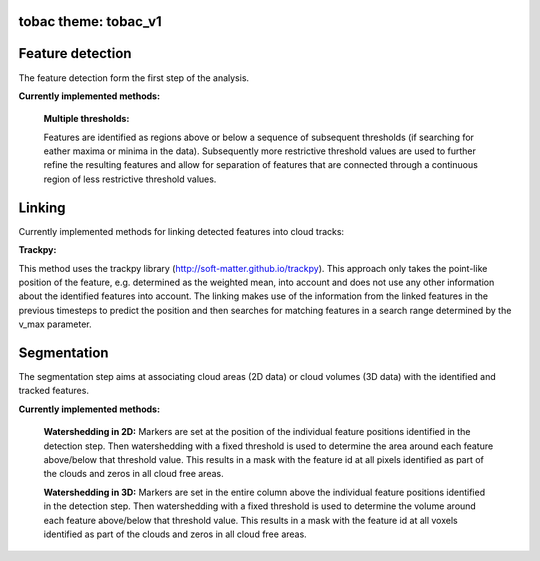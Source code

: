 tobac theme: tobac_v1
---------------------




Feature detection
---------------------

The feature detection form the first step of the analysis.

**Currently implemented methods:**

	**Multiple thresholds:**

	Features are identified as regions above or below a sequence of subsequent thresholds (if searching for eather maxima or minima in the data). Subsequently more restrictive threshold values are used to further refine the resulting features and allow for separation of features that are connected through a continuous region of less restrictive threshold values.

	.. image:: ../images/detection_multiplethresholds.png
            :width: 500 px

Linking
-------
Currently implemented methods for linking detected features into cloud tracks:

**Trackpy:**

This method uses the trackpy library (http://soft-matter.github.io/trackpy). 
This approach only takes the point-like position of the feature, e.g. determined as the weighted mean, into account and does not use any other information about the identified features into account. The linking makes use of the information from the linked features in the previous timesteps to predict the position and then searches for matching features in a search range determined by the v_max parameter.

        .. image:: ../images/linking_prediction.png
            :width: 500 px


Segmentation
----------------
The segmentation step aims at associating cloud areas (2D data) or cloud volumes (3D data) with the identified and tracked features.

**Currently implemented methods:**

        **Watershedding in 2D:**  
        Markers are set at the position of the individual feature positions identified in the detection step. Then watershedding with a fixed threshold is used to determine the area around each feature above/below that threshold value. This results in a mask with the feature id at all pixels identified as part of the clouds and zeros in all cloud free areas.

        **Watershedding in 3D:**  
	Markers are set in the entire column above the individual feature positions identified in the detection step. Then watershedding with a fixed threshold is used to determine the volume around each feature above/below that threshold value. This results in a mask with the feature id at all voxels identified as part of the clouds and zeros in all cloud free areas.


